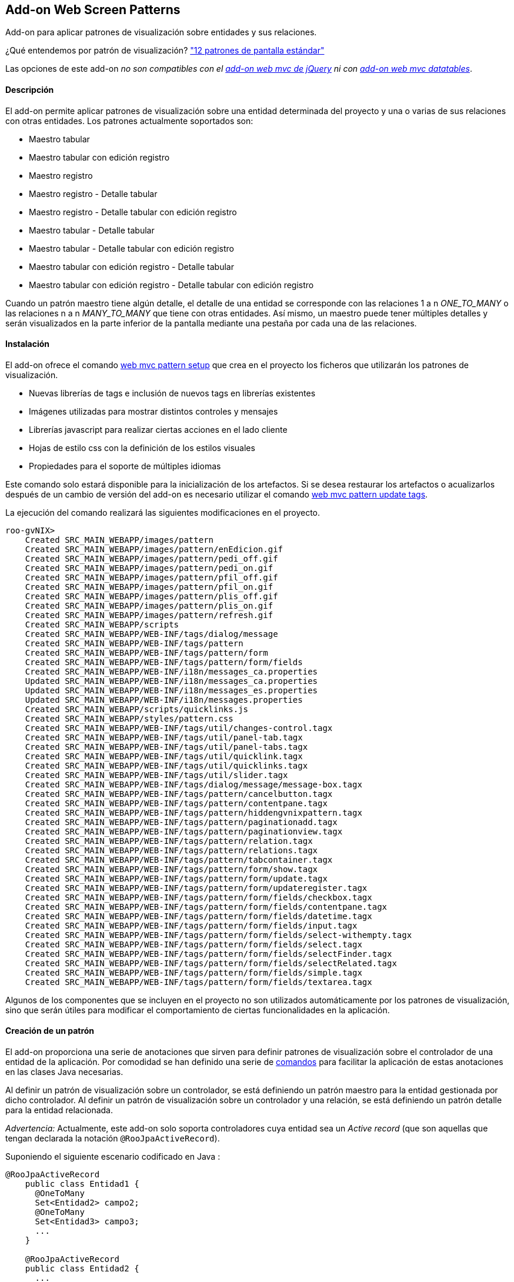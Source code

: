 Add-on Web Screen Patterns
--------------------------

//Push down level title
:leveloffset: 2


Add-on para aplicar patrones de visualización sobre entidades y sus
relaciones.

¿Qué entendemos por patrón de visualización?
http://designingwebinterfaces.com/designing-web-interfaces-12-screen-patterns["12
patrones de pantalla estándar"]

Las opciones de este add-on _no son compatibles con el
link:#_visualización_con_jquery[add-on web mvc de jQuery] ni con
link:#_add_on_web_mvc_datatables[add-on web mvc datatables]_.

Descripción
-----------

El add-on permite aplicar patrones de visualización sobre una entidad
determinada del proyecto y una o varias de sus relaciones con otras
entidades. Los patrones actualmente soportados son:

* Maestro tabular
* Maestro tabular con edición registro
* Maestro registro
* Maestro registro - Detalle tabular
* Maestro registro - Detalle tabular con edición registro
* Maestro tabular - Detalle tabular
* Maestro tabular - Detalle tabular con edición registro
* Maestro tabular con edición registro - Detalle tabular
* Maestro tabular con edición registro - Detalle tabular con edición
registro

Cuando un patrón maestro tiene algún detalle, el detalle de una entidad
se corresponde con las relaciones 1 a n _ONE_TO_MANY_ o las relaciones n
a n _MANY_TO_MANY_ que tiene con otras entidades. Así mismo, un maestro
puede tener múltiples detalles y serán visualizados en la parte inferior
de la pantalla mediante una pestaña por cada una de las relaciones.

Instalación
-----------

El add-on ofrece el comando
link:#_web_mvc_pattern_setup[web mvc pattern
setup] que crea en el proyecto los ficheros que utilizarán los patrones
de visualización.

* Nuevas librerías de tags e inclusión de nuevos tags en librerías
existentes
* Imágenes utilizadas para mostrar distintos controles y mensajes
* Librerías javascript para realizar ciertas acciones en el lado cliente
* Hojas de estilo css con la definición de los estilos visuales
* Propiedades para el soporte de múltiples idiomas

Este comando solo estará disponible para la inicialización de los
artefactos. Si se desea restaurar los artefactos o acualizarlos después
de un cambio de versión del add-on es necesario utilizar el comando
link:#_web_mvc_pattern_update_tags[web mvc
pattern update tags].

La ejecución del comando realizará las siguientes modificaciones en el
proyecto.

----------------------------------------------------------------------------------
roo-gvNIX>
    Created SRC_MAIN_WEBAPP/images/pattern
    Created SRC_MAIN_WEBAPP/images/pattern/enEdicion.gif
    Created SRC_MAIN_WEBAPP/images/pattern/pedi_off.gif
    Created SRC_MAIN_WEBAPP/images/pattern/pedi_on.gif
    Created SRC_MAIN_WEBAPP/images/pattern/pfil_off.gif
    Created SRC_MAIN_WEBAPP/images/pattern/pfil_on.gif
    Created SRC_MAIN_WEBAPP/images/pattern/plis_off.gif
    Created SRC_MAIN_WEBAPP/images/pattern/plis_on.gif
    Created SRC_MAIN_WEBAPP/images/pattern/refresh.gif
    Created SRC_MAIN_WEBAPP/scripts
    Created SRC_MAIN_WEBAPP/WEB-INF/tags/dialog/message
    Created SRC_MAIN_WEBAPP/WEB-INF/tags/pattern
    Created SRC_MAIN_WEBAPP/WEB-INF/tags/pattern/form
    Created SRC_MAIN_WEBAPP/WEB-INF/tags/pattern/form/fields
    Created SRC_MAIN_WEBAPP/WEB-INF/i18n/messages_ca.properties
    Updated SRC_MAIN_WEBAPP/WEB-INF/i18n/messages_ca.properties
    Updated SRC_MAIN_WEBAPP/WEB-INF/i18n/messages_es.properties
    Updated SRC_MAIN_WEBAPP/WEB-INF/i18n/messages.properties
    Created SRC_MAIN_WEBAPP/scripts/quicklinks.js
    Created SRC_MAIN_WEBAPP/styles/pattern.css
    Created SRC_MAIN_WEBAPP/WEB-INF/tags/util/changes-control.tagx
    Created SRC_MAIN_WEBAPP/WEB-INF/tags/util/panel-tab.tagx
    Created SRC_MAIN_WEBAPP/WEB-INF/tags/util/panel-tabs.tagx
    Created SRC_MAIN_WEBAPP/WEB-INF/tags/util/quicklink.tagx
    Created SRC_MAIN_WEBAPP/WEB-INF/tags/util/quicklinks.tagx
    Created SRC_MAIN_WEBAPP/WEB-INF/tags/util/slider.tagx
    Created SRC_MAIN_WEBAPP/WEB-INF/tags/dialog/message/message-box.tagx
    Created SRC_MAIN_WEBAPP/WEB-INF/tags/pattern/cancelbutton.tagx
    Created SRC_MAIN_WEBAPP/WEB-INF/tags/pattern/contentpane.tagx
    Created SRC_MAIN_WEBAPP/WEB-INF/tags/pattern/hiddengvnixpattern.tagx
    Created SRC_MAIN_WEBAPP/WEB-INF/tags/pattern/paginationadd.tagx
    Created SRC_MAIN_WEBAPP/WEB-INF/tags/pattern/paginationview.tagx
    Created SRC_MAIN_WEBAPP/WEB-INF/tags/pattern/relation.tagx
    Created SRC_MAIN_WEBAPP/WEB-INF/tags/pattern/relations.tagx
    Created SRC_MAIN_WEBAPP/WEB-INF/tags/pattern/tabcontainer.tagx
    Created SRC_MAIN_WEBAPP/WEB-INF/tags/pattern/form/show.tagx
    Created SRC_MAIN_WEBAPP/WEB-INF/tags/pattern/form/update.tagx
    Created SRC_MAIN_WEBAPP/WEB-INF/tags/pattern/form/updateregister.tagx
    Created SRC_MAIN_WEBAPP/WEB-INF/tags/pattern/form/fields/checkbox.tagx
    Created SRC_MAIN_WEBAPP/WEB-INF/tags/pattern/form/fields/contentpane.tagx
    Created SRC_MAIN_WEBAPP/WEB-INF/tags/pattern/form/fields/datetime.tagx
    Created SRC_MAIN_WEBAPP/WEB-INF/tags/pattern/form/fields/input.tagx
    Created SRC_MAIN_WEBAPP/WEB-INF/tags/pattern/form/fields/select-withempty.tagx
    Created SRC_MAIN_WEBAPP/WEB-INF/tags/pattern/form/fields/select.tagx
    Created SRC_MAIN_WEBAPP/WEB-INF/tags/pattern/form/fields/selectFinder.tagx
    Created SRC_MAIN_WEBAPP/WEB-INF/tags/pattern/form/fields/selectRelated.tagx
    Created SRC_MAIN_WEBAPP/WEB-INF/tags/pattern/form/fields/simple.tagx
    Created SRC_MAIN_WEBAPP/WEB-INF/tags/pattern/form/fields/textarea.tagx
----------------------------------------------------------------------------------

Algunos de los componentes que se incluyen en el proyecto no son
utilizados automáticamente por los patrones de visualización, sino que
serán útiles para modificar el comportamiento de ciertas funcionalidades
en la aplicación.

Creación de un patrón
---------------------

El add-on proporciona una serie de anotaciones que sirven para definir
patrones de visualización sobre el controlador de una entidad de la
aplicación. Por comodidad se han definido una serie de
link:#_comandos_del_add_on_web_screen_patterns[comandos] para facilitar la
aplicación de estas anotaciones en las clases Java necesarias.

Al definir un patrón de visualización sobre un controlador, se está
definiendo un patrón maestro para la entidad gestionada por dicho
controlador. Al definir un patrón de visualización sobre un controlador
y una relación, se está definiendo un patrón detalle para la entidad
relacionada.

_Advertencia:_ Actualmente, este add-on solo soporta controladores cuya
entidad sea un _Active record_ (que son aquellas que tengan declarada la
notación `@RooJpaActiveRecord`).

Suponiendo el siguiente escenario codificado en Java :

---------------------------
@RooJpaActiveRecord
    public class Entidad1 {
      @OneToMany
      Set<Entidad2> campo2;
      @OneToMany
      Set<Entidad3> campo3;
      ...
    }

    @RooJpaActiveRecord
    public class Entidad2 {
      ...
    }
---------------------------

El código anterior declara una _Entidad1_ que tiene un _campo2_ que
define a su vez una relación 1 a n con la _Entidad2_, lo mismo con la
relación definida en el _campo3_. La _Entidad1_ está expuesta mediante
el _Controlador1_, a su vez la _Entidad2_ lo está mediante el
_Controlador2_.

----------------------------------------------------------
@RooWebScaffold(..., formBakingObject=Entidad1.class)
    @Controller
    public class Controlador1 {
      ...
    }

    @RooWebScaffold(..., formBackingObject=Entidad2.class)
    @Controller
    public class Controlador2 {
      ...
    }

----------------------------------------------------------

Creación de un patrón maestro
~~~~~~~~~~~~~~~~~~~~~~~~~~~~~

Mediante el commando link:#_web_mvc_pattern_master[web mvc pattern
master] es posible definir un patrón de visualización maestro sobre el
controlador de cualquier entidad. Al usar el comando, además de añadir
la anotación '@GvNIXPattern' al controlador elegido, se instalarán /
crearán / modificarán los componentes Spring MVC necesarios (diferentes
archivos tagx, jspx, imágenes, javascript, ...) y se generarán los
aspectos Java apropiados para lograr visualizar el patrón elegido.

image::./images/tabular.png[Patrón maestro,align=center]

Creación de un patrón detalle
~~~~~~~~~~~~~~~~~~~~~~~~~~~~~

El comando
link:#_web_mvc_pattern_detail[web mvcpattern detail]
permite definir el formato de visualización del detalle
de una entidad dado su controlador, esto es, como se visualizarán las
entidades relacionadas al visualizar la entidad maestra. Notar que el
comando se aplica sobre un campo, una relación, determinada de la
entidad maestra (en el ejemplo propuesto, se aplicaría el comando una
vez sobre 'campo2' y opcionalmente otra vez sobre 'campo3').

Este comando también instala / crea / modifica componentes Spring MVC, añade
la anotación _@GvNIXRelationsPattern_ en el controlador de la entidad
maestra y añade la anotación _@GvNIXRelatedPattern_ sobre el controlador
de la entidad detalle. Estas anotaciones harán que se genere, en caso
necesario, los aspectos Java que hacen posible la visualización del
patrón seleccionado.

Para aplicar un patrón detalle sobre un controlador, es necesario
definir previamente un patrón maestro sobre el mismo controlador. Es
decir, el controlador debe tener definida la anotación _@GvNIXPattern_.

ifdef::backend-html5[]
image::./images/master-detail.png[Patrón maestro con un detalle,align=center]
endif::backend-html5[]

ifdef::backend-pdf[]
image::./images/master-detail.png[Patrón maestro con un detalle,align=center, width=300]
endif::backend-pdf[]

Tipos de patrones
-----------------

Tabular
~~~~~~~

Este patrón se identifica mediante el código _tabular_.

El patrón tabular define una visualización de varios registros
simultaneos con la posibilidad de desplazarse a lo largo de todos los
registros existentes mediante paginación.

image::./images/tabular.png[Tabular,align=center]

Las operaciones de creación, actualización y borrado en este formato de
visualización se pueden realizar sobre varios registros de forma
simultánea. Estas operaciones se realizarán de forma transaccional, con
lo que el fallo de una operación sobre un registro provocaría que todo
el proceso fallase y todos los registros involucrados en la operación
permanecerían inalterados.

El Add-on Web Screen Pattern, genera los componentes necesarios para
mostrar una entidad en formato tabular. Por defecto, la jspx asociada a
este patrón utiliza el componente _<form:update/>_ de la librería de
tags _/pattern/form_.

Este formato de visualización por defecto muestra y habilita el campo
que representa el identificador de la entidad en el formulario de
creación y actualización. En ocasiones esto puede ser útil en entidades
en las que el identificador haya de ser establecida a mano por el
usuario. Otras veces, en cambio, se desea que el identificador sea
generado automáticamente. El tagx _<form:update/>_ dispone de un
atributo *idDisabled* que establecido con el valor _true_, deshabilita
el campo en los formularios de forma que el usuario no puede establecer
ningún valor en este campo para evitar confusiones, pues será el
proveedor de persistencia el que se ocupe de establecer el valor de este
campo usando la generación automática de identificadores. También se
espera que el campo identificador de la entidad sea el campo con nombre
_id_, si por algún motivo no fuese el caso, se puede indicar el campo
que hace las veces de identificador mediante el atributo *idField*.

Otro atributo con el que cuenta el tagx de update es el atributo
*finder* cuyo valor indica un buscador al que se podrá acceder mediante
la _pestaña lupa_ que se muestra a la derecha de la caja principal de la
vista del patrón tabular.

Este componente acepta, entre otros, algunos atributos interesantes:

* _list = true|false_ indica si se desea mostrar una pestaña con la
imagen de una tabla en la parte derecha de la pantalla que permite
acceder a este patrón. Es útil para volver a este patrón si en la misma
pantalla se permite visualizar la misma información con distintos
patrones o tiene un buscador asociado. Por defecto, su valor será
_true_.
* _createLink = true|false_ booleano que indica si se debe permitir la
creación de nuevos registros desde el patrón.
* _updateLink = true|false_ booleano que indica si se debe permitir la
actualización de registros existentes desde el patrón.
* _deleteLink = true|false_ booleano que indica si se debe permitir el
borrado de registros existentes desde el patrón.
* _resetLink = true|false_ booleano que indica si se debe permitir
refrescar la lista de registros existentes en el patrón.
* _checkSelect = true|false_ booleano que indica si se debe mostrar un
campo de selección a la izquierda de cada uno de los registros del
patrón para marcar uno o varios de ellos.
* _finder = NombreBuscador_ si está establecido, se mostrará una pestaña
con la imagen de una lupa en la parte derecha de la pantalla que permite
acceder al buscador indicado en el valor del atributo. Es útil para
realizar un filtrado de los datos que se están mostrando en el patrón.
Por defecto, no tiene valor alguno y por lo tanto no mostrará la
pestaña. Por ejemplo, _finder="ByOwner"_.
* _idRender = true|false_ booleano que indica si el campo identificador
se debe ver en pantalla.
* _idDisabled = true|false_ booleano que indica si el campo
identificador debe estar desactivado, es decir, el usuario no debe poder
modificarlo.
* _roles = ListaRoles_ Lista separada por comas con los roles que tienen
permiso para realizar las operaciones de creación, actualización,
borrado y refresco de los registros del patrón. Este atributo solo es
útil si se encuentra aplicada la seguridad, por ejemplo mediante el
link:#_add_on_cit_security[add-on CIT Security] o el add-on Typical
security.

Tabular con edición registro
~~~~~~~~~~~~~~~~~~~~~~~~~~~~

Este patrón se identifica mediante el código _tabular_edit_register_.

El patrón tabular define una visualización de varios registros
simultaneos con la posibilidad de desplazarse a lo largo de todos los
registros existentes mediante paginación.

image::./images/tabular.png[Tabular,align=center]

Las operaciones de creación, actualización y borrado en este formato de
visualización se realizan sobre un único registro seleccionado de la
lista tabular y se realiza en una página nueva en formato registro.

ifdef::backend-html5[]
image::./images/edit.png[Edición,align=center]
endif::backend-html5[]

ifdef::backend-pdf[]
image::./images/edit.png[Edición,align=center,width=400]
endif::backend-pdf[]

El Add-on Web Screen Pattern, genera los componentes necesarios para
mostrar una entidad en formato tabular con edición registro. Por
defecto, la jspx asociada a este patrón utiliza el componente
_<form:updateregister/>_ de la librería de tags _/pattern/form_.

Este formato de visualización por defecto muestra el campo que
representa el identificador. En ocasiones esto puede ser útil en
entidades en las que el identificador se quiera visualizar. Otras veces,
en cambio, se desea que el identificador permanezca oculto. El tagx
_<form:updateregister/>_ dispone de un atributo *idRender* que
establecido con el valor _false_, oculta el campo. También se espera que
el campo identificador de la entidad sea el campo con nombre _id_, si
por algún motivo no fuese el caso, se puede indicar el campo que hace
las veces de identificador mediante el atributo *idField*.

Otro atributo con el que cuenta el tagx de updateregister es el atributo
*finder* cuyo valor indica un buscador al que se podrá acceder mediante
la _pestaña lupa_ que se muestra a la derecha de la caja principal de la
vista del patrón tabular.

Este componente acepta, entre otros, algunos atributos interesantes:

* _list = true|false_ indica si se desea mostrar una pestaña con la
imagen de una tabla en la parte derecha de la pantalla que permite
acceder a este patrón. Es útil para volver a este patrón si en la misma
pantalla se permite visualizar la misma información con distintos
patrones o tiene un buscador asociado. Por defecto, su valor será
_true_.
* _createLink = true|false_ booleano que indica si se debe permitir la
creación de nuevos registros desde el patrón.
* _updateLink = true|false_ booleano que indica si se debe permitir la
actualización de registros existentes desde el patrón.
* _deleteLink = true|false_ booleano que indica si se debe permitir el
borrado de registros existentes desde el patrón.
* _resetLink = true|false_ booleano que indica si se debe permitir
refrescar la lista de registros existentes en el patrón.
* _checkSelect = true|false_ booleano que indica si se debe mostrar un
campo de selección a la izquierda de cada uno de los registros del
patrón para marcar alguno de ellos.
* _finder = NombreBuscador_ si está establecido, se mostrará una pestaña
con la imagen de una lupa en la parte derecha de la pantalla que permite
acceder al buscador indicado en el valor del atributo. Es útil para
realizar un filtrado de los datos que se están mostrando en el patrón.
Por defecto, no tiene valor alguno y por lo tanto no mostrará la
pestaña. Por ejemplo, _finder="ByOwner"_.
* _idRender = true|false_ booleano que indica si el campo identificador
se debe ver en pantalla.
* _roles = ListaRoles_ Lista separada por comas con los roles que tienen
permiso para realizar las operaciones de creación, actualización,
borrado y refresco de los registros del patrón. Este atributo solo es
útil si se encuentra aplicada la seguridad, por ejemplo mediante el
link:#_add_on_cit_security[add-on CIT Security] o el add-on Typical
security.

Registro
~~~~~~~~

Este patrón se identifica mediante el código _register_.

Este patrón realiza la visualización de un único registro pero con la
posibilidad de avanzar, mediante paginación de uno en uno, entre todos
los registros existentes.

image::./images/register.png[Registro,align=center]

La generación automática de código de este patrón posiciona los campos
de la entidad unos debajo de otros. A parte de generar la jspx propia
del patrón, también modifica las jspx _create, update y show_ de la
entidad. En todas estas jspx los campos de la entidad se incrustan
dentro de elementos HTML de tipo lista
_<ul><li>campo_entidad</li></ul>_. Con esto se permite personalizar la
posición de cada uno de los campos de la entidad en estas jspx moviendo
los elementos _<li>campo_entidad</li>_ dentro de otros elementos _<ul/>_
de forma que los campos se mostrarán en columnas. El CSS de la
aplicación está preparado para ello.

Por ejemplo, para el siguiente código extraído de _show.jspx_:

-----------------------------------------------------------------------------------
<ul class="formInline" id="ul_com_springsource_petclinic_domain_Pet_name">
  <li class="size120" id="li_com_springsource_petclinic_domain_Pet_name">
    <field:input field="name" id="c_com_springsource_petclinic_domain_Pet_name"
            min="1" required="true" z="ZY+k75JeSo9RmejYZRFNIvs2aBg="/>
  </li>
</ul>
<ul class="formInline" id="ul_com_springsource_petclinic_domain_Pet_weight">
  <li class="size120" id="li_com_springsource_petclinic_domain_Pet_weight">
    <field:input field="weight" id="c_com_springsource_petclinic_domain_Pet_weight"
            min="0" required="true" validationMessageCode="field_invalid_number"
            z="cOD5zE/z7gy+RZu5kVSPuxCa+/I="/>
  </li>
</ul>
-----------------------------------------------------------------------------------

donde los campos _name_ y _weight_ se visualizan uno debajo de otro, se
puede modificar por:

-----------------------------------------------------------------------------------
<ul class="formInline" id="ul_com_springsource_petclinic_domain_Pet_name">
  <li class="size120" id="li_com_springsource_petclinic_domain_Pet_name">
    <field:input field="name" id="c_com_springsource_petclinic_domain_Pet_name"
            min="1" required="true" z="ZY+k75JeSo9RmejYZRFNIvs2aBg="/>
  </li>
  <li class="size120" id="li_com_springsource_petclinic_domain_Pet_weight">
    <field:input field="weight" id="c_com_springsource_petclinic_domain_Pet_weight"
            min="0" required="true" validationMessageCode="field_invalid_number"
            z="cOD5zE/z7gy+RZu5kVSPuxCa+/I="/>
  </li>
</ul>
-----------------------------------------------------------------------------------

donde los campos _name_ y _weight_ se visualizan uno junto al otro en la
misma fila.

La jspx propia del patrón registro usa el componente _show.tagx_ de la
librería de _tags_pattern_.

-------------------------------------------------------------------------------------
<page:show id="ps_com_springsource_petclinic_domain_Pet" object="${pet}" path="/pets"
            z="FrMAP8iVoUnyo/I+XWaK7GumSjc=">
-------------------------------------------------------------------------------------

Este componente acepta algunos atributos interesantes:

* _list = true|false_ indica si se desea mostrar un icono que da acceso
mediante un enlace a la vista list de la Entidad.
* _create = true|false_ indica si se desea mostrar el icono que da
acceso al formulario de creación de un nuevo registro.
* _update = true|false_ indica si se desea mostrar el icono que enlaza
con el formulario de edición del registro visualizado.
* _delete = true|false_ indica si se desea habilitar el borrado de
registros desde esta vista.
* _finder = NombreBuscador_ (ejemplo _finder="ByOwner"_) si está
establecido, en la vista del patrón registro se mostrará un enlace que
llevará al buscador indicado por el valor del atributo. Este enlace se
representa mediante una _pestaña con una lupa_, a la derecha de la caja
principal de la vista del patrón.
* _roles = ListaRoles_ Lista separada por comas con los roles que tienen
permiso para realizar las operaciones de creación, actualización,
borrado y refresco de los registros del patrón. Este atributo solo es
útil si se encuentra aplicada la seguridad, por ejemplo mediante el
link:#_add_on_cit_security[add-on CIT Security] o el add-on Typical
security.

//Return level title
:leveloffset: 0
